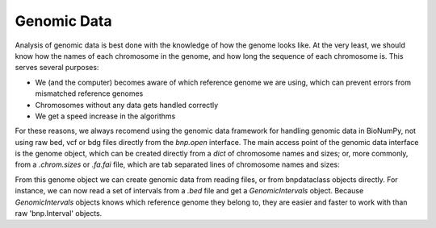 Genomic Data
============

Analysis of genomic data is best done with the knowledge of how the genome looks like. At the very least, we should know how the names of each chromosome in the genome, and how long the sequence of each chromosome is. This serves several purposes:

* We (and the computer) becomes aware of which reference genome we are using, which can prevent errors from mismatched reference genomes
* Chromosomes without any data gets handled correctly
* We get a speed increase in the algorithms

For these reasons, we always recomend using the genomic data framework for handling genomic data in BioNumPy, not using raw bed, vcf or bdg files directly from the `bnp.open` interface. The main access point of the genomic data interface is the genome object, which can be created directly from a `dict` of chromosome names and sizes; or, more commonly, from a `.chrom.sizes` or `.fa.fai` file, which are tab separated lines of chromosome names and sizes: 

.. testcode::

    import bionumpy as bnp
    genome = bnp.Genome.from_file("example_data/hg38.chrom.sizes")
    print(genome)

.. testoutput::

                   Chromosome                     Size
                         chr1                248956422
                         chr2                242193529
                         chr3                198295559
                         chr4                190214555
                         chr5                181538259
                         chr6                170805979
                         chr7                159345973
                         chr8                145138636
                         chr9                138394717
                        chr10                133797422

From this genome object we can create genomic data from reading files, or from bnpdataclass objects directly. For instance, we can now read a set of intervals from a `.bed` file and get a `GenomicIntervals` object. Because  `GenomicIntervals` objects knows which reference genome they belong to, they are easier and faster to work with than raw 'bnp.Interval' objects. 

.. testcode::

    intervals = genome.read_intervals('example_data/peaks.narrowPeak')
    print(intervals)
    mask = intervals.get_mask()
    print(mask)

.. testoutput::


    Genomic Intervals on ['chr1', 'chr2', 'chr3', 'chr4', 'chr5', '...']:
    Interval with 3 entries
                   chromosome                    start                     stop
                         chr1                  9356548                  9356648
                         chr1                  9358722                  9358822
                         chr1                  9361082                  9361182
    chr1: [ False False False ... False False False]
    chr2: [ False False False ... False False False]
    chr3: [ False False False ... False False False]
    chr4: [ False False False ... False False False]
    chr5: [ False False False ... False False False]
    chr6: [ False False False ... False False False]
    chr7: [ False False False ... False False False]
    chr8: [ False False False ... False False False]
    chr9: [ False False False ... False False False]
    chr10: [ False False False ... False False False]
    .
    .
    .
